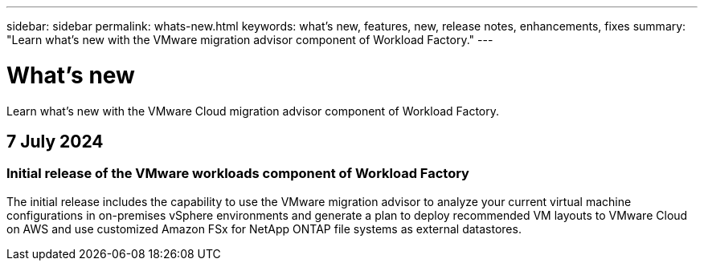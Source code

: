 ---
sidebar: sidebar
permalink: whats-new.html
keywords: what's new, features, new, release notes, enhancements, fixes
summary: "Learn what's new with the VMware migration advisor component of Workload Factory."
---

= What's new
:icons: font
:imagesdir: ./media/

[.lead]
Learn what's new with the VMware Cloud migration advisor component of Workload Factory.

== 7 July 2024

=== Initial release of the VMware workloads component of Workload Factory

The initial release includes the capability to use the VMware migration advisor to analyze your current virtual machine configurations in on-premises vSphere environments and generate a plan to deploy recommended VM layouts to VMware Cloud on AWS and use customized Amazon FSx for NetApp ONTAP file systems as external datastores.

